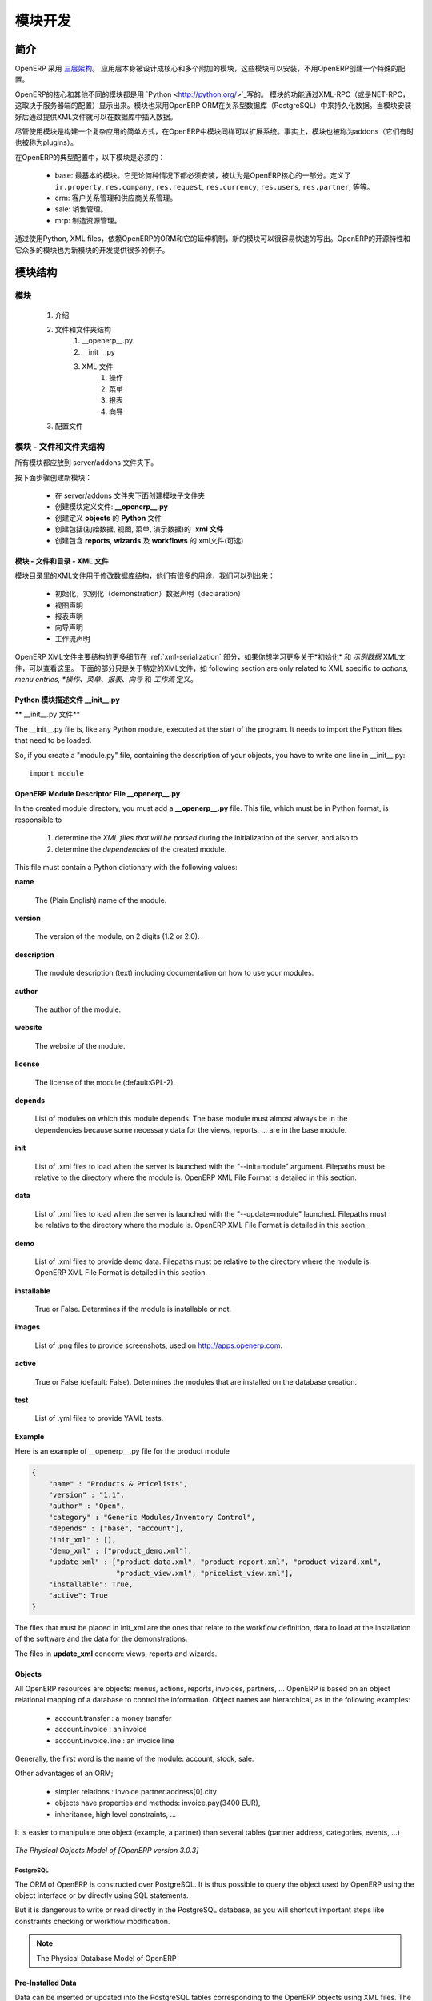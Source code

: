 .. i18n: Module development
.. i18n: ==================
..

模块开发
==================

.. i18n: Introduction
.. i18n: ------------
..

简介
------------

.. i18n: OpenERP uses a `three-tier architecture
.. i18n: <http://en.wikipedia.org/wiki/Multitier_architecture#Three-tier_architecture>`_.
.. i18n: The application tier itself is written as a core and multiple additional
.. i18n: modules that can be installed or not to create a particular configuration of
.. i18n: OpenERP.
..

OpenERP 采用 `三层架构
<http://en.wikipedia.org/wiki/Multitier_architecture#Three-tier_architecture>`_。
应用层本身被设计成核心和多个附加的模块，这些模块可以安装，不用OpenERP创建一个特殊的配置。

.. i18n: The core of OpenERP and its different modules are written in `Python
.. i18n: <http://python.org/>`_. The functionality of a module is exposed through
.. i18n: XML-RPC (and/or NET-RPC depending on the server's configuration). Modules also
.. i18n: typically make use of OpenERP ORM to persist their data in a relational
.. i18n: database (PostgreSQL). Modules can insert data in the database during
.. i18n: installation by providing XML (or CSV or YML) files.
..

OpenERP的核心和其他不同的模块都是用 `Python
<http://python.org/>`_写的。 模块的功能通过XML-RPC（或是NET-RPC，这取决于服务器端的配置）显示出来。模块也采用OpenERP ORM在关系型数据库（PostgreSQL）中来持久化数据。当模块安装好后通过提供XML文件就可以在数据库中插入数据。

.. i18n: Although  modules are a simple way to structure a complex application,
.. i18n: OpenERP modules also extend the system. Modules are
.. i18n: also called addons (they could also have been called plugins).
..

尽管使用模块是构建一个复杂应用的简单方式，在OpenERP中模块同样可以扩展系统。事实上，模块也被称为addons（它们有时也被称为plugins）。

.. i18n: In a typical configuration of OpenERP, the following modules can be found:
..

在OpenERP的典型配置中，以下模块是必须的：

.. i18n:     * base: the most basic module; it is always installed and can be thought
.. i18n:       as being part of the core of OpenERP. It defines ``ir.property``,
.. i18n:       ``res.company``, ``res.request``, ``res.currency``, ``res.users``,
.. i18n:       ``res.partner``, and so on.
.. i18n:     * crm: Customer & Supplier Relationship management.
.. i18n:     * sale: Sales management.
.. i18n:     * mrp: Manufacturing Resource Planning. 
..

    * base: 最基本的模块。它无论何种情况下都必须安装，被认为是OpenERP核心的一部分。定义了 ``ir.property``,
      ``res.company``, ``res.request``, ``res.currency``, ``res.users``,
      ``res.partner``, 等等。
    * crm: 客户关系管理和供应商关系管理。
    * sale: 销售管理。
    * mrp: 制造资源管理。 

.. i18n: By using Python, XML files, and relying on OpenERP's ORM and its extensibility
.. i18n: mechanisms, new modules can be written easily and quickly. OpenERP's open
.. i18n: source nature and its numerous modules also provide a lot of examples for any
.. i18n: new development.
..

通过使用Python, XML files，依赖OpenERP的ORM和它的延伸机制，新的模块可以很容易快速的写出。OpenERP的开源特性和它众多的模块也为新模块的开发提供很多的例子。

.. i18n: Module Structure
.. i18n: ----------------
..

模块结构
----------------

.. i18n: The Modules
.. i18n: +++++++++++
..

模块
+++++++++++

.. i18n:    #. Introduction
.. i18n:    #. Files & Directories
.. i18n:          #. __openerp__.py
.. i18n:          #. __init__.py
.. i18n:          #. XML Files
.. i18n:                #. Actions
.. i18n:                #. Menu Entries
.. i18n:                #. Reports
.. i18n:                #. Wizards
.. i18n:    #. Profiles
..

   #. 介绍
   #. 文件和文件夹结构
         #. __openerp__.py
         #. __init__.py
         #. XML 文件
               #. 操作
               #. 菜单
               #. 报表
               #. 向导
   #. 配置文件

.. i18n: Modules - Files and Directories
.. i18n: +++++++++++++++++++++++++++++++
..

模块 - 文件和文件夹结构
+++++++++++++++++++++++++++++++

.. i18n: All the modules are located in the server/addons directory.
..

所有模块都应放到 server/addons 文件夹下。

.. i18n: The following steps are necessary to create a new module:
..

按下面步骤创建新模块：

.. i18n:     * create a subdirectory in the server/addons directory
.. i18n:     * create a module description file: **__openerp__.py**
.. i18n:     * create the **Python** file containing the **objects**
.. i18n:     * create **.xml files** that download the data (views, menu entries, demo data, ...)
.. i18n:     * optionally create **reports**, **wizards** or **workflows**.
..

    * 在 server/addons 文件夹下面创建模块子文件夹
    * 创建模块定义文件: **__openerp__.py**
    * 创建定义 **objects** 的 **Python** 文件
    * 创建包括(初始数据, 视图, 菜单, 演示数据)的 **.xml 文件**
    * 创建包含 **reports**, **wizards** 及  **workflows** 的 xml文件(可选)

.. i18n: The Modules - Files And Directories - XML Files
.. i18n: """""""""""""""""""""""""""""""""""""""""""""""
..

模块 - 文件和目录 - XML 文件
"""""""""""""""""""""""""""""""""""""""""""""""

.. i18n: XML files located in the module directory are used to modify the structure of
.. i18n: the database. They are used for many purposes, among which we can cite :
..

模块目录里的XML文件用于修改数据库结构，他们有很多的用途，我们可以列出来：

.. i18n:     * initialization and demonstration data declaration,
.. i18n:     * views declaration,
.. i18n:     * reports declaration,
.. i18n:     * wizards declaration,
.. i18n:     * workflows declaration.
..

    * 初始化，实例化（demonstration）数据声明（declaration）
    * 视图声明
    * 报表声明
    * 向导声明
    * 工作流声明

.. i18n: General structure of OpenERP XML files is more detailed in the 
.. i18n: :ref:`xml-serialization` section. Look here if you are interested in learning 
.. i18n: more about *initialization* and *demonstration data declaration* XML files. The 
.. i18n: following section are only related to XML specific to *actions, menu entries, 
.. i18n: reports, wizards* and *workflows* declaration.
..

OpenERP XML文件主要结构的更多细节在
:ref:`xml-serialization` 部分，如果你想学习更多关于*初始化* 和 *示例数据* XML文件，可以查看这里。 下面的部分只是关于特定的XML文件，如
following section are only related to XML specific to *actions, menu entries, 
*操作、菜单、报表、向导* 和 *工作流* 定义。

.. i18n: Python Module Descriptor File __init__.py
.. i18n: """""""""""""""""""""""""""""""""""""""""
..

Python 模块描述文件 __init__.py
"""""""""""""""""""""""""""""""""""""""""

.. i18n: **The __init__.py file**
..

** __init__.py 文件**

.. i18n: The __init__.py file is, like any Python module, executed at the start of the program. It needs to import the Python files that need to be loaded.
..

The __init__.py file is, like any Python module, executed at the start of the program. It needs to import the Python files that need to be loaded.

.. i18n: So, if you create a "module.py" file, containing the description of your objects, you have to write one line in __init__.py::
.. i18n: 
.. i18n:     import module
..

So, if you create a "module.py" file, containing the description of your objects, you have to write one line in __init__.py::

    import module

.. i18n: OpenERP Module Descriptor File __openerp__.py
.. i18n: """""""""""""""""""""""""""""""""""""""""""""
..

OpenERP Module Descriptor File __openerp__.py
"""""""""""""""""""""""""""""""""""""""""""""

.. i18n: In the created module directory, you must add a **__openerp__.py** file. This file, which must be in Python format, is responsible to
..

In the created module directory, you must add a **__openerp__.py** file. This file, which must be in Python format, is responsible to

.. i18n:    1. determine the *XML files that will be parsed* during the initialization of the server, and also to
.. i18n:    2. determine the *dependencies* of the created module.
..

   1. determine the *XML files that will be parsed* during the initialization of the server, and also to
   2. determine the *dependencies* of the created module.

.. i18n: This file must contain a Python dictionary with the following values:
..

This file must contain a Python dictionary with the following values:

.. i18n: **name**
..

**name**

.. i18n:     The (Plain English) name of the module.
..

    The (Plain English) name of the module.

.. i18n: **version**
..

**version**

.. i18n:     The version of the module, on 2 digits (1.2 or 2.0).
..

    The version of the module, on 2 digits (1.2 or 2.0).

.. i18n: **description**
..

**description**

.. i18n:     The module description (text) including documentation on how to use your modules.
..

    The module description (text) including documentation on how to use your modules.

.. i18n: **author**
..

**author**

.. i18n:     The author of the module.
..

    The author of the module.

.. i18n: **website**
..

**website**

.. i18n:     The website of the module.
..

    The website of the module.

.. i18n: **license**
..

**license**

.. i18n:     The license of the module (default:GPL-2).
..

    The license of the module (default:GPL-2).

.. i18n: **depends**
..

**depends**

.. i18n:     List of modules on which this module depends. The base module must almost always be in the dependencies because some necessary data for the views, reports, ... are in the base module.
..

    List of modules on which this module depends. The base module must almost always be in the dependencies because some necessary data for the views, reports, ... are in the base module.

.. i18n: **init**
..

**init**

.. i18n:     List of .xml files to load when the server is launched with the "--init=module" argument. Filepaths must be relative to the directory where the module is. OpenERP XML File Format is detailed in this section.
..

    List of .xml files to load when the server is launched with the "--init=module" argument. Filepaths must be relative to the directory where the module is. OpenERP XML File Format is detailed in this section.

.. i18n: **data**
..

**data**

.. i18n:     List of .xml files to load when the server is launched with the "--update=module" launched. Filepaths must be relative to the directory where the module is. OpenERP XML File Format is detailed in this section.
..

    List of .xml files to load when the server is launched with the "--update=module" launched. Filepaths must be relative to the directory where the module is. OpenERP XML File Format is detailed in this section.

.. i18n: **demo**
..

**demo**

.. i18n:     List of .xml files to provide demo data. Filepaths must be relative to the directory where the module is. OpenERP XML File Format is detailed in this section.
..

    List of .xml files to provide demo data. Filepaths must be relative to the directory where the module is. OpenERP XML File Format is detailed in this section.

.. i18n: **installable**
..

**installable**

.. i18n:     True or False. Determines if the module is installable or not.
..

    True or False. Determines if the module is installable or not.

.. i18n: **images**
..

**images**

.. i18n:     List of .png files to provide screenshots, used on http://apps.openerp.com.
..

    List of .png files to provide screenshots, used on http://apps.openerp.com.

.. i18n: **active**
..

**active**

.. i18n:     True or False (default: False). Determines the modules that are installed on the database creation.
..

    True or False (default: False). Determines the modules that are installed on the database creation.

.. i18n: **test**
..

**test**

.. i18n:     List of .yml files to provide YAML tests.
..

    List of .yml files to provide YAML tests.

.. i18n: **Example**
..

**Example**

.. i18n: Here is an example of __openerp__.py file for the product module
..

Here is an example of __openerp__.py file for the product module

.. i18n: .. code-block:: python
.. i18n: 
.. i18n:     {
.. i18n:         "name" : "Products & Pricelists",
.. i18n:         "version" : "1.1",
.. i18n:         "author" : "Open",
.. i18n:         "category" : "Generic Modules/Inventory Control",
.. i18n:         "depends" : ["base", "account"],
.. i18n:         "init_xml" : [],
.. i18n:         "demo_xml" : ["product_demo.xml"],
.. i18n:         "update_xml" : ["product_data.xml", "product_report.xml", "product_wizard.xml",
.. i18n:                         "product_view.xml", "pricelist_view.xml"],
.. i18n:         "installable": True,
.. i18n:         "active": True
.. i18n:     }
..

.. code-block:: python

    {
        "name" : "Products & Pricelists",
        "version" : "1.1",
        "author" : "Open",
        "category" : "Generic Modules/Inventory Control",
        "depends" : ["base", "account"],
        "init_xml" : [],
        "demo_xml" : ["product_demo.xml"],
        "update_xml" : ["product_data.xml", "product_report.xml", "product_wizard.xml",
                        "product_view.xml", "pricelist_view.xml"],
        "installable": True,
        "active": True
    }

.. i18n: The files that must be placed in init_xml are the ones that relate to the workflow definition, data to load at the installation of the software and the data for the demonstrations.
..

The files that must be placed in init_xml are the ones that relate to the workflow definition, data to load at the installation of the software and the data for the demonstrations.

.. i18n: The files in **update_xml** concern: views, reports and wizards.
..

The files in **update_xml** concern: views, reports and wizards.

.. i18n: Objects
.. i18n: """""""
..

Objects
"""""""

.. i18n: All OpenERP resources are objects: menus, actions, reports, invoices, partners, ... OpenERP is based on an object relational mapping of a database to control the information. Object names are hierarchical, as in the following examples:
..

All OpenERP resources are objects: menus, actions, reports, invoices, partners, ... OpenERP is based on an object relational mapping of a database to control the information. Object names are hierarchical, as in the following examples:

.. i18n:     * account.transfer : a money transfer
.. i18n:     * account.invoice : an invoice
.. i18n:     * account.invoice.line : an invoice line
..

    * account.transfer : a money transfer
    * account.invoice : an invoice
    * account.invoice.line : an invoice line

.. i18n: Generally, the first word is the name of the module: account, stock, sale.
..

Generally, the first word is the name of the module: account, stock, sale.

.. i18n: Other advantages of an ORM;
..

Other advantages of an ORM;

.. i18n:     * simpler relations : invoice.partner.address[0].city
.. i18n:     * objects have properties and methods: invoice.pay(3400 EUR),
.. i18n:     * inheritance, high level constraints, ...
..

    * simpler relations : invoice.partner.address[0].city
    * objects have properties and methods: invoice.pay(3400 EUR),
    * inheritance, high level constraints, ...

.. i18n: It is easier to manipulate one object (example, a partner) than several tables (partner address, categories, events, ...)
..

It is easier to manipulate one object (example, a partner) than several tables (partner address, categories, events, ...)

.. i18n: .. figure::  images/pom_3_0_3.png
.. i18n:    :scale: 50
.. i18n:    :align: center
.. i18n: 
.. i18n:    *The Physical Objects Model of [OpenERP version 3.0.3]*
..

.. figure::  images/pom_3_0_3.png
   :scale: 50
   :align: center

   *The Physical Objects Model of [OpenERP version 3.0.3]*

.. i18n: PostgreSQL
.. i18n: //////////
..

PostgreSQL
//////////

.. i18n: The ORM of OpenERP is constructed over PostgreSQL. It is thus possible to
.. i18n: query the object used by OpenERP using the object interface or by directly
.. i18n: using SQL statements.
..

The ORM of OpenERP is constructed over PostgreSQL. It is thus possible to
query the object used by OpenERP using the object interface or by directly
using SQL statements.

.. i18n: But it is dangerous to write or read directly in the PostgreSQL database, as
.. i18n: you will shortcut important steps like constraints checking or workflow
.. i18n: modification.
..

But it is dangerous to write or read directly in the PostgreSQL database, as
you will shortcut important steps like constraints checking or workflow
modification.

.. i18n: .. note::
.. i18n: 
.. i18n:     The Physical Database Model of OpenERP
..

.. note::

    The Physical Database Model of OpenERP

.. i18n: Pre-Installed Data
.. i18n: """"""""""""""""""
..

Pre-Installed Data
""""""""""""""""""

.. i18n: Data can be inserted or updated into the PostgreSQL tables corresponding to the
.. i18n: OpenERP objects using XML files. The general structure of an OpenERP XML file
.. i18n: is as follows:
..

Data can be inserted or updated into the PostgreSQL tables corresponding to the
OpenERP objects using XML files. The general structure of an OpenERP XML file
is as follows:

.. i18n: .. code-block:: xml
.. i18n: 
.. i18n:    <?xml version="1.0"?>
.. i18n:    <openerp>
.. i18n:      <data>
.. i18n:        <record model="model.name_1" id="id_name_1">
.. i18n:          <field name="field1">
.. i18n:            "field1 content"
.. i18n:          </field>
.. i18n:          <field name="field2">
.. i18n:            "field2 content"
.. i18n:          </field>
.. i18n:          (...)
.. i18n:        </record>
.. i18n:        <record model="model.name_2" id="id_name_2">
.. i18n:            (...)
.. i18n:        </record>
.. i18n:        (...)
.. i18n:      </data>
.. i18n:    </openerp>
..

.. code-block:: xml

   <?xml version="1.0"?>
   <openerp>
     <data>
       <record model="model.name_1" id="id_name_1">
         <field name="field1">
           "field1 content"
         </field>
         <field name="field2">
           "field2 content"
         </field>
         (...)
       </record>
       <record model="model.name_2" id="id_name_2">
           (...)
       </record>
       (...)
     </data>
   </openerp>

.. i18n: Fields content are strings that must be encoded as *UTF-8* in XML files.
..

Fields content are strings that must be encoded as *UTF-8* in XML files.

.. i18n: Let's review an example taken from the OpenERP source (base_demo.xml in the base module):
..

Let's review an example taken from the OpenERP source (base_demo.xml in the base module):

.. i18n: .. code-block:: xml
.. i18n: 
.. i18n:        <record model="res.company" id="main_company">
.. i18n:            <field name="name">Tiny sprl</field>
.. i18n:            <field name="partner_id" ref="main_partner"/>
.. i18n:            <field name="currency_id" ref="EUR"/>
.. i18n:        </record>
..

.. code-block:: xml

       <record model="res.company" id="main_company">
           <field name="name">Tiny sprl</field>
           <field name="partner_id" ref="main_partner"/>
           <field name="currency_id" ref="EUR"/>
       </record>

.. i18n: .. code-block:: xml
.. i18n: 
.. i18n:        <record model="res.users" id="user_admin">
.. i18n:            <field name="login">admin</field>
.. i18n:            <field name="password">admin</field>
.. i18n:            <field name="name">Administrator</field>
.. i18n:            <field name="signature">Administrator</field>
.. i18n:            <field name="action_id" ref="action_menu_admin"/>
.. i18n:            <field name="menu_id" ref="action_menu_admin"/>
.. i18n:            <field name="address_id" ref="main_address"/>
.. i18n:            <field name="groups_id" eval="[(6,0,[group_admin])]"/>
.. i18n:            <field name="company_id" ref="main_company"/>
.. i18n:        </record>
..

.. code-block:: xml

       <record model="res.users" id="user_admin">
           <field name="login">admin</field>
           <field name="password">admin</field>
           <field name="name">Administrator</field>
           <field name="signature">Administrator</field>
           <field name="action_id" ref="action_menu_admin"/>
           <field name="menu_id" ref="action_menu_admin"/>
           <field name="address_id" ref="main_address"/>
           <field name="groups_id" eval="[(6,0,[group_admin])]"/>
           <field name="company_id" ref="main_company"/>
       </record>

.. i18n: This last record defines the admin user :
..

This last record defines the admin user :

.. i18n:     * The fields login, password, etc are straightforward.
.. i18n:     * The ref attribute allows to fill relations between the records :
..

    * The fields login, password, etc are straightforward.
    * The ref attribute allows to fill relations between the records :

.. i18n: .. code-block:: xml
.. i18n: 
.. i18n:        <field name="company_id" ref="main_company"/>
..

.. code-block:: xml

       <field name="company_id" ref="main_company"/>

.. i18n: The field **company_id** is a many-to-one relation from the user object to the company object, and **main_company** is the id of to associate.
..

The field **company_id** is a many-to-one relation from the user object to the company object, and **main_company** is the id of to associate.

.. i18n:     * The **eval** attribute allows to put some python code in the xml: here the groups_id field is a many2many. For such a field, "[(6,0,[group_admin])]" means : Remove all the groups associated with the current user and use the list [group_admin] as the new associated groups (and group_admin is the id of another record).
.. i18n: 
.. i18n:     * The **search** attribute allows to find the record to associate when you do not know its xml id. You can thus specify a search criteria to find the wanted record. The criteria is a list of tuples of the same form than for the predefined search method. If there are several results, an arbitrary one will be chosen (the first one):
..

    * The **eval** attribute allows to put some python code in the xml: here the groups_id field is a many2many. For such a field, "[(6,0,[group_admin])]" means : Remove all the groups associated with the current user and use the list [group_admin] as the new associated groups (and group_admin is the id of another record).

    * The **search** attribute allows to find the record to associate when you do not know its xml id. You can thus specify a search criteria to find the wanted record. The criteria is a list of tuples of the same form than for the predefined search method. If there are several results, an arbitrary one will be chosen (the first one):

.. i18n: .. code-block:: xml
.. i18n: 
.. i18n:        <field name="partner_id" search="[]" model="res.partner"/>
..

.. code-block:: xml

       <field name="partner_id" search="[]" model="res.partner"/>

.. i18n: This is a classical example of the use of **search** in demo data: here we do not really care about which partner we want to use for the test, so we give an empty list. Notice the **model** attribute is currently mandatory.
..

This is a classical example of the use of **search** in demo data: here we do not really care about which partner we want to use for the test, so we give an empty list. Notice the **model** attribute is currently mandatory.

.. i18n: Record Tag
.. i18n: //////////
..

Record Tag
//////////

.. i18n: **Description**
..

**Description**

.. i18n: The addition of new data is made with the record tag. This one takes a mandatory attribute : model. Model is the object name where the insertion has to be done. The tag record can also take an optional attribute: id. If this attribute is given, a variable of this name can be used later on, in the same file, to make reference to the newly created resource ID.
..

The addition of new data is made with the record tag. This one takes a mandatory attribute : model. Model is the object name where the insertion has to be done. The tag record can also take an optional attribute: id. If this attribute is given, a variable of this name can be used later on, in the same file, to make reference to the newly created resource ID.

.. i18n: A record tag may contain field tags. They indicate the record's fields value. If a field is not specified the default value will be used.
..

A record tag may contain field tags. They indicate the record's fields value. If a field is not specified the default value will be used.

.. i18n: **Example**
..

**Example**

.. i18n: .. code-block:: xml
.. i18n: 
.. i18n:     <record model="ir.actions.report.xml" id="l0">
.. i18n:          <field name="model">account.invoice</field>
.. i18n:          <field name="name">Invoices List</field>
.. i18n:          <field name="report_name">account.invoice.list</field>
.. i18n:          <field name="report_xsl">account/report/invoice.xsl</field>
.. i18n:          <field name="report_xml">account/report/invoice.xml</field>
.. i18n:     </record>
..

.. code-block:: xml

    <record model="ir.actions.report.xml" id="l0">
         <field name="model">account.invoice</field>
         <field name="name">Invoices List</field>
         <field name="report_name">account.invoice.list</field>
         <field name="report_xsl">account/report/invoice.xsl</field>
         <field name="report_xml">account/report/invoice.xml</field>
    </record>

.. i18n: Field tag
.. i18n: /////////
..

Field tag
/////////

.. i18n: The attributes for the field tag are the following:
..

The attributes for the field tag are the following:

.. i18n: name : mandatory
.. i18n:   the field name
..

name : mandatory
  the field name

.. i18n: eval : optional
.. i18n:   python expression that indicating the value to add
.. i18n:   
.. i18n: ref
.. i18n:   reference to an id defined in this file
..

eval : optional
  python expression that indicating the value to add
  
ref
  reference to an id defined in this file

.. i18n: model
.. i18n:   model to be looked up in the search
..

model
  model to be looked up in the search

.. i18n: search
.. i18n:   a query
..

search
  a query

.. i18n: Function tag
.. i18n: ////////////
..

Function tag
////////////

.. i18n: A function tag can contain other function tags.
..

A function tag can contain other function tags.

.. i18n: model : mandatory
.. i18n:   The model to be used
..

model : mandatory
  The model to be used

.. i18n: name : mandatory
.. i18n:   the function given name
..

name : mandatory
  the function given name

.. i18n: eval
.. i18n:   should evaluate to the list of parameters of the method to be called, excluding cr and uid
..

eval
  should evaluate to the list of parameters of the method to be called, excluding cr and uid

.. i18n: **Example**
..

**Example**

.. i18n: .. code-block:: xml
.. i18n: 
.. i18n:     <function model="ir.ui.menu" name="search" eval="[[('name','=','Operations')]]"/>
..

.. code-block:: xml

    <function model="ir.ui.menu" name="search" eval="[[('name','=','Operations')]]"/>

.. i18n: Getitem tag
.. i18n: ///////////
..

Getitem tag
///////////

.. i18n: Takes a subset of the evaluation of the last child node of the tag.
..

Takes a subset of the evaluation of the last child node of the tag.

.. i18n: type : mandatory
.. i18n:   int or list
..

type : mandatory
  int or list

.. i18n: index : mandatory
.. i18n:   int or string (a key of a dictionary)
..

index : mandatory
  int or string (a key of a dictionary)

.. i18n: **Example**
..

**Example**

.. i18n: Evaluates to the first element of the list of ids returned by the function node
..

Evaluates to the first element of the list of ids returned by the function node

.. i18n: .. code-block:: xml
.. i18n: 
.. i18n:     <getitem index="0" type="list">
.. i18n:         <function model="ir.ui.menu" name="search" eval="[[('name','=','Operations')]]"/>
.. i18n:     </getitem>
..

.. code-block:: xml

    <getitem index="0" type="list">
        <function model="ir.ui.menu" name="search" eval="[[('name','=','Operations')]]"/>
    </getitem>

.. i18n: i18n
.. i18n: """"
..

i18n
""""

.. i18n: Improving Translations
.. i18n: //////////////////////
..

Improving Translations
//////////////////////

.. i18n: .. describe:: Translating in launchpad
..

.. describe:: Translating in launchpad

.. i18n: Translations are managed by
.. i18n: the `Launchpad Web interface <https://translations.launchpad.net/openobject>`_. Here, you'll
.. i18n: find the list of translatable projects.
..

Translations are managed by
the `Launchpad Web interface <https://translations.launchpad.net/openobject>`_. Here, you'll
find the list of translatable projects.

.. i18n: Please read the `FAQ <https://answers.launchpad.net/rosetta/+faqs>`_ before asking questions.
..

Please read the `FAQ <https://answers.launchpad.net/rosetta/+faqs>`_ before asking questions.

.. i18n: .. describe:: Translating your own module
..

.. describe:: Translating your own module

.. i18n: .. versionchanged:: 5.0
..

.. versionchanged:: 5.0

.. i18n: Contrary to the 4.2.x version, the translations are now done by module. So,
.. i18n: instead of an unique ``i18n`` folder for the whole application, each module has
.. i18n: its own ``i18n`` folder. In addition, OpenERP can now deal with ``.po`` [#f_po]_
.. i18n: files as import/export format. The translation files of the installed languages
.. i18n: are automatically loaded when installing or updating a module. OpenERP can also
.. i18n: generate a .tgz archive containing well organised ``.po`` files for each selected
.. i18n: module.
..

Contrary to the 4.2.x version, the translations are now done by module. So,
instead of an unique ``i18n`` folder for the whole application, each module has
its own ``i18n`` folder. In addition, OpenERP can now deal with ``.po`` [#f_po]_
files as import/export format. The translation files of the installed languages
are automatically loaded when installing or updating a module. OpenERP can also
generate a .tgz archive containing well organised ``.po`` files for each selected
module.

.. i18n: .. [#f_po] http://www.gnu.org/software/autoconf/manual/gettext/PO-Files.html#PO-Files
..

.. [#f_po] http://www.gnu.org/software/autoconf/manual/gettext/PO-Files.html#PO-Files

.. i18n: Process
.. i18n: """""""
..

Process
"""""""

.. i18n: Defining the process
.. i18n: ////////////////////
..

Defining the process
////////////////////

.. i18n: Through the interface and module recorder.
.. i18n: Then, put the generated XML in your own module.
..

Through the interface and module recorder.
Then, put the generated XML in your own module.

.. i18n: Views
.. i18n: """""
..

Views
"""""

.. i18n: Technical Specifications - Architecture - Views
.. i18n: ///////////////////////////////////////////////
..

Technical Specifications - Architecture - Views
///////////////////////////////////////////////

.. i18n: Views are a way to represent the objects on the client side. They indicate to the client how to lay out the data coming from the objects on the screen.
..

Views are a way to represent the objects on the client side. They indicate to the client how to lay out the data coming from the objects on the screen.

.. i18n: There are two types of views:
..

There are two types of views:

.. i18n:     * form views
.. i18n:     * tree views
..

    * form views
    * tree views

.. i18n: Lists are simply a particular case of tree views.
..

Lists are simply a particular case of tree views.

.. i18n: A same object may have several views: the first defined view of a kind (*tree, form*, ...) will be used as the default view for this kind. That way you can have a default tree view (that will act as the view of a one2many) and a specialized view with more or less information that will appear when one double-clicks on a menu item. For example, the products have several views according to the product variants.
..

A same object may have several views: the first defined view of a kind (*tree, form*, ...) will be used as the default view for this kind. That way you can have a default tree view (that will act as the view of a one2many) and a specialized view with more or less information that will appear when one double-clicks on a menu item. For example, the products have several views according to the product variants.

.. i18n: Views are described in XML.
..

Views are described in XML.

.. i18n: If no view has been defined for an object, the object is able to generate a view to represent itself. This can limit the developer's work but results in less ergonomic views.
..

If no view has been defined for an object, the object is able to generate a view to represent itself. This can limit the developer's work but results in less ergonomic views.

.. i18n: Usage example
.. i18n: /////////////
..

Usage example
/////////////

.. i18n: When you open an invoice, here is the chain of operations followed by the client:
..

When you open an invoice, here is the chain of operations followed by the client:

.. i18n:     * An action asks to open the invoice (it gives the object's data (account.invoice), the view, the domain (e.g. only unpaid invoices) ).
.. i18n:     * The client asks (with XML-RPC) to the server what views are defined for the invoice object and what are the data it must show.
.. i18n:     * The client displays the form according to the view
..

    * An action asks to open the invoice (it gives the object's data (account.invoice), the view, the domain (e.g. only unpaid invoices) ).
    * The client asks (with XML-RPC) to the server what views are defined for the invoice object and what are the data it must show.
    * The client displays the form according to the view

.. i18n: .. figure::  images/arch_view_use.png
.. i18n:    :scale: 50
.. i18n:    :align: center
..

.. figure::  images/arch_view_use.png
   :scale: 50
   :align: center

.. i18n: To develop new objects
.. i18n: //////////////////////
..

To develop new objects
//////////////////////

.. i18n: The design of new objects is restricted to the minimum: create the objects and optionally create the views to represent them. The PostgreSQL tables do not have to be written by hand because the objects are able to automatically create them (or adapt them in case they already exist).
..

The design of new objects is restricted to the minimum: create the objects and optionally create the views to represent them. The PostgreSQL tables do not have to be written by hand because the objects are able to automatically create them (or adapt them in case they already exist).

.. i18n: Reports
.. i18n: """""""
..

Reports
"""""""

.. i18n: OpenERP uses a flexible and powerful reporting system. Reports are generated either in PDF or in HTML. Reports are designed on the principle of separation between the data layer and the presentation layer.
..

OpenERP uses a flexible and powerful reporting system. Reports are generated either in PDF or in HTML. Reports are designed on the principle of separation between the data layer and the presentation layer.

.. i18n: Reports are described more in details in the `Reporting <http://openobject.com/wiki/index.php/Developers:Developper%27s_Book/Reports>`_ chapter.
..

Reports are described more in details in the `Reporting <http://openobject.com/wiki/index.php/Developers:Developper%27s_Book/Reports>`_ chapter.

.. i18n: Wizards
.. i18n: """""""
..

Wizards
"""""""

.. i18n: Here's an example of a .XML file that declares a wizard.
..

Here's an example of a .XML file that declares a wizard.

.. i18n: .. code-block:: xml
.. i18n: 
.. i18n:     <?xml version="1.0"?>
.. i18n:     <openerp>
.. i18n:         <data>
.. i18n:          <wizard string="Employee Info"
.. i18n:                  model="hr.employee"
.. i18n:                  name="employee.info.wizard"
.. i18n:                  id="wizard_employee_info"/>
.. i18n:         </data>
.. i18n:     </openerp>
..

.. code-block:: xml

    <?xml version="1.0"?>
    <openerp>
        <data>
         <wizard string="Employee Info"
                 model="hr.employee"
                 name="employee.info.wizard"
                 id="wizard_employee_info"/>
        </data>
    </openerp>

.. i18n: A wizard is declared using a wizard tag. See "Add A New Wizard" for more information about wizard XML.
..

A wizard is declared using a wizard tag. See "Add A New Wizard" for more information about wizard XML.

.. i18n: also you can add wizard in menu using following xml entry
..

also you can add wizard in menu using following xml entry

.. i18n: .. code-block:: xml
.. i18n: 
.. i18n:     <?xml version="1.0"?>
.. i18n:     </openerp>
.. i18n:          <data>
.. i18n:          <wizard string="Employee Info"
.. i18n:                  model="hr.employee"
.. i18n:                  name="employee.info.wizard"
.. i18n:                  id="wizard_employee_info"/>
.. i18n:          <menuitem
.. i18n:                  name="Human Resource/Employee Info"
.. i18n:                  action="wizard_employee_info"
.. i18n:                  type="wizard"
.. i18n:                  id="menu_wizard_employee_info"/>
.. i18n:          </data>
.. i18n:     </openerp>
..

.. code-block:: xml

    <?xml version="1.0"?>
    </openerp>
         <data>
         <wizard string="Employee Info"
                 model="hr.employee"
                 name="employee.info.wizard"
                 id="wizard_employee_info"/>
         <menuitem
                 name="Human Resource/Employee Info"
                 action="wizard_employee_info"
                 type="wizard"
                 id="menu_wizard_employee_info"/>
         </data>
    </openerp>

.. i18n: Workflow
.. i18n: """"""""
..

Workflow
""""""""

.. i18n: The objects and the views allow you to define new forms very simply, lists/trees and interactions between them. But that is not enough, you must define the dynamics of these objects.
..

The objects and the views allow you to define new forms very simply, lists/trees and interactions between them. But that is not enough, you must define the dynamics of these objects.

.. i18n: A few examples:
..

A few examples:

.. i18n:     * a confirmed sale order must generate an invoice, according to certain conditions
.. i18n:     * a paid invoice must, only under certain conditions, start the shipping order
..

    * a confirmed sale order must generate an invoice, according to certain conditions
    * a paid invoice must, only under certain conditions, start the shipping order

.. i18n: The workflows describe these interactions with graphs. One or several workflows may be associated to the objects. Workflows are not mandatory; some objects don't have workflows.
..

The workflows describe these interactions with graphs. One or several workflows may be associated to the objects. Workflows are not mandatory; some objects don't have workflows.

.. i18n: Below is an example workflow used for sale orders. It must generate invoices and shipments according to certain conditions.
..

Below is an example workflow used for sale orders. It must generate invoices and shipments according to certain conditions.

.. i18n: .. figure::  images/arch_workflow_sale.png
.. i18n:    :scale: 85
.. i18n:    :align: center
..

.. figure::  images/arch_workflow_sale.png
   :scale: 85
   :align: center

.. i18n: In this graph, the nodes represent the actions to be done:
..

In this graph, the nodes represent the actions to be done:

.. i18n:     * create an invoice,
.. i18n:     * cancel the sale order,
.. i18n:     * generate the shipping order, ...
..

    * create an invoice,
    * cancel the sale order,
    * generate the shipping order, ...

.. i18n: The arrows are the conditions;
..

The arrows are the conditions;

.. i18n:     * waiting for the order validation,
.. i18n:     * invoice paid,
.. i18n:     * click on the cancel button, ...
..

    * waiting for the order validation,
    * invoice paid,
    * click on the cancel button, ...

.. i18n: The squared nodes represent other Workflows;
..

The squared nodes represent other Workflows;

.. i18n:     * the invoice
.. i18n:     * the shipping
..

    * the invoice
    * the shipping

.. i18n: OpenERP Module Descriptor File : __openerp__.py
.. i18n: -----------------------------------------------
..

OpenERP Module Descriptor File : __openerp__.py
-----------------------------------------------

.. i18n: Normal Module
.. i18n: +++++++++++++
..

Normal Module
+++++++++++++

.. i18n: In the created module directory, you must add a **__openerp__.py** file. This file, which must be in Python format, is responsible to
..

In the created module directory, you must add a **__openerp__.py** file. This file, which must be in Python format, is responsible to

.. i18n:    1. determine the XML files that will be parsed during the initialization of the server, and also to
.. i18n:    2. determine the dependencies of the created module.
..

   1. determine the XML files that will be parsed during the initialization of the server, and also to
   2. determine the dependencies of the created module.

.. i18n: This file must contain a Python dictionary with the following values:
..

This file must contain a Python dictionary with the following values:

.. i18n: **name**
..

**name**

.. i18n:     The (Plain English) name of the module.
..

    The (Plain English) name of the module.

.. i18n: **version**
..

**version**

.. i18n:     The version of the module.
..

    The version of the module.

.. i18n: **description**
..

**description**

.. i18n:     The module description (text).
..

    The module description (text).

.. i18n: **author**
..

**author**

.. i18n:     The author of the module.
..

    The author of the module.

.. i18n: **website**
..

**website**

.. i18n:     The website of the module.
..

    The website of the module.

.. i18n: **license**
..

**license**

.. i18n:     The license of the module (default:GPL-2).
..

    The license of the module (default:GPL-2).

.. i18n: **depends**
..

**depends**

.. i18n:     List of modules on which this module depends. The base module must almost always be in the dependencies because some necessary data for the views, reports, ... are in the base module.
..

    List of modules on which this module depends. The base module must almost always be in the dependencies because some necessary data for the views, reports, ... are in the base module.

.. i18n: **init_xml**
..

**init_xml**

.. i18n:     List of .xml files to load when the server is launched with the "--init=module" argument. Filepaths must be relative to the directory where the module is. OpenERP XML File Format is detailed in this section.
..

    List of .xml files to load when the server is launched with the "--init=module" argument. Filepaths must be relative to the directory where the module is. OpenERP XML File Format is detailed in this section.

.. i18n: **update_xml**
..

**update_xml**

.. i18n:     List of .xml files to load when the server is launched with the "--update=module" launched. Filepaths must be relative to the directory where the module is. OpenERP XML File Format is detailed in this section.
..

    List of .xml files to load when the server is launched with the "--update=module" launched. Filepaths must be relative to the directory where the module is. OpenERP XML File Format is detailed in this section.

.. i18n: **installable**
..

**installable**

.. i18n:     True or False. Determines if the module is installable or not.
..

    True or False. Determines if the module is installable or not.

.. i18n: **active**
..

**active**

.. i18n:     True or False (default: False). Determines the modules that are installed on the database creation.
..

    True or False (default: False). Determines the modules that are installed on the database creation.

.. i18n: Example
.. i18n: """""""
..

Example
"""""""

.. i18n: Here is an example of __openerp__.py file for the *product* module:
..

Here is an example of __openerp__.py file for the *product* module:

.. i18n: .. code-block:: python
.. i18n: 
.. i18n:     {
.. i18n:         "name" : "Products & Pricelists",
.. i18n:         "version" : "1.1",
.. i18n:         "author" : "Open",
.. i18n:         "category" : "Generic Modules/Inventory Control",
.. i18n:         "depends" : ["base", "account"],
.. i18n:         "init_xml" : [],
.. i18n:         "demo_xml" : ["product_demo.xml"],
.. i18n:         "update_xml" : ["product_data.xml","product_report.xml", "product_wizard.xml","product_view.xml", "pricelist_view.xml"],
.. i18n:         "installable": True,
.. i18n:         "active": True
.. i18n:     }
..

.. code-block:: python

    {
        "name" : "Products & Pricelists",
        "version" : "1.1",
        "author" : "Open",
        "category" : "Generic Modules/Inventory Control",
        "depends" : ["base", "account"],
        "init_xml" : [],
        "demo_xml" : ["product_demo.xml"],
        "update_xml" : ["product_data.xml","product_report.xml", "product_wizard.xml","product_view.xml", "pricelist_view.xml"],
        "installable": True,
        "active": True
    }

.. i18n: The files that must be placed in init_xml are the ones that relate to the workflow definition, data to load at the installation of the software and the data for the demonstrations.
..

The files that must be placed in init_xml are the ones that relate to the workflow definition, data to load at the installation of the software and the data for the demonstrations.

.. i18n: The files in **update_xml** concern: views, reports and wizards.
..

The files in **update_xml** concern: views, reports and wizards.

.. i18n: Profile Module
.. i18n: ++++++++++++++
..

Profile Module
++++++++++++++

.. i18n: The purpose of a profile is to initialize OpenERP with a set of modules directly after the database has been created. A profile is a special kind of module that contains no code, only *dependencies on other modules*.
..

The purpose of a profile is to initialize OpenERP with a set of modules directly after the database has been created. A profile is a special kind of module that contains no code, only *dependencies on other modules*.

.. i18n: In order to create a profile, you only have to create a new directory in server/addons (you *should* call this folder profile_modulename), in which you put an *empty* __init__.py file (as every directory Python imports must contain an __init__.py file), and a __openerp__.py whose structure is as follows :
..

In order to create a profile, you only have to create a new directory in server/addons (you *should* call this folder profile_modulename), in which you put an *empty* __init__.py file (as every directory Python imports must contain an __init__.py file), and a __openerp__.py whose structure is as follows :

.. i18n: .. code-block:: python
.. i18n: 
.. i18n:     {
.. i18n:          "name":"''Name of the Profile'',
.. i18n:          "version":"''Version String''",
.. i18n:          "author":"''Author Name''",
.. i18n:          "category":"Profile",
.. i18n:          "depends":[''List of the modules to install with the profile''],
.. i18n:          "demo_xml":[],
.. i18n:          "update_xml":[],
.. i18n:          "active":False,
.. i18n:          "installable":True,
.. i18n:     }
..

.. code-block:: python

    {
         "name":"''Name of the Profile'',
         "version":"''Version String''",
         "author":"''Author Name''",
         "category":"Profile",
         "depends":[''List of the modules to install with the profile''],
         "demo_xml":[],
         "update_xml":[],
         "active":False,
         "installable":True,
    }

.. i18n: Example
.. i18n: """""""
..

Example
"""""""

.. i18n: Here's the code of the file
.. i18n: server/bin/addons/profile_manufacturing/__openerp__.py, which corresponds to the
.. i18n: manufacturing industry profile in OpenERP.
..

Here's the code of the file
server/bin/addons/profile_manufacturing/__openerp__.py, which corresponds to the
manufacturing industry profile in OpenERP.

.. i18n: .. code-block:: python
.. i18n: 
.. i18n:     {
.. i18n:          "name":"Manufacturing industry profile",
.. i18n:          "version":"1.1",
.. i18n:          "author":"Open",
.. i18n:          "category":"Profile",
.. i18n:          "depends":["mrp", "crm", "sale", "delivery"],
.. i18n:          "demo_xml":[],
.. i18n:          "update_xml":[],
.. i18n:          "active":False,
.. i18n:          "installable":True,
.. i18n:     }
..

.. code-block:: python

    {
         "name":"Manufacturing industry profile",
         "version":"1.1",
         "author":"Open",
         "category":"Profile",
         "depends":["mrp", "crm", "sale", "delivery"],
         "demo_xml":[],
         "update_xml":[],
         "active":False,
         "installable":True,
    }

.. i18n: Module creation
.. i18n: ---------------
..

Module creation
---------------

.. i18n: Getting the skeleton directory
.. i18n: ++++++++++++++++++++++++++++++
..

Getting the skeleton directory
++++++++++++++++++++++++++++++

.. i18n: You can copy __openerp__.py and __init__.py from any other module to create a new module into a new directory.
..

You can copy __openerp__.py and __init__.py from any other module to create a new module into a new directory.

.. i18n: As an example on Ubuntu:
.. i18n: ::
.. i18n: 
.. i18n: 	$ cd ~/workspace/stable/stable_addons_5.0/
.. i18n: 	$ mkdir travel
.. i18n: 	$ sudo cp ~/workspace/stable/stable_addons_5.0/hr/__openerp__.py ~/workspace/stable/stable_addons_5.0/travel
.. i18n: 	sudo cp ~/workspace/stable/stable_addons_5.0/hr/__init__.py ~/workspace/stable/stable_addons_5.0/travel
..

As an example on Ubuntu:
::

	$ cd ~/workspace/stable/stable_addons_5.0/
	$ mkdir travel
	$ sudo cp ~/workspace/stable/stable_addons_5.0/hr/__openerp__.py ~/workspace/stable/stable_addons_5.0/travel
	sudo cp ~/workspace/stable/stable_addons_5.0/hr/__init__.py ~/workspace/stable/stable_addons_5.0/travel

.. i18n: You will need to give yourself permissions over that new directory if you want
.. i18n: to be able to modify it: ::
.. i18n: 
.. i18n:     $ sudo chown -R `whoami` travel
..

You will need to give yourself permissions over that new directory if you want
to be able to modify it: ::

    $ sudo chown -R `whoami` travel

.. i18n: You got yourself the directory for a new module there, and a skeleton
.. i18n: structure, but you still need to change a few things inside the module's
.. i18n: definition...
..

You got yourself the directory for a new module there, and a skeleton
structure, but you still need to change a few things inside the module's
definition...

.. i18n: Changing the default definition
.. i18n: +++++++++++++++++++++++++++++++
..

Changing the default definition
+++++++++++++++++++++++++++++++

.. i18n: To change the default settings of the "travel" module,
.. i18n: get yourself into the "travel" directory and edit *__openerp__.py* (with *gedit*,
.. i18n: for example, a simple text editor. Feel free to use another one) ::
.. i18n: 
.. i18n:     $ cd travel
.. i18n:     $ gedit __openerp__.py
..

To change the default settings of the "travel" module,
get yourself into the "travel" directory and edit *__openerp__.py* (with *gedit*,
for example, a simple text editor. Feel free to use another one) ::

    $ cd travel
    $ gedit __openerp__.py

.. i18n: The file looks like this:
..

The file looks like this:

.. i18n: .. code-block:: python
.. i18n: 
.. i18n:     {
.. i18n:       "name" : "Human Resources",
.. i18n:       "version" : "1.1",
.. i18n:       "author" : "Tiny",
.. i18n:       "category" : "Generic Modules/Human Resources",
.. i18n:       "website" : "http://www.openerp.com",
.. i18n:       "description": """
.. i18n:       Module for human resource management. You can manage:
.. i18n:       * Employees and hierarchies
.. i18n:       * Work hours sheets
.. i18n:       * Attendances and sign in/out system
.. i18n: 
.. i18n:       Different reports are also provided, mainly for attendance statistics.
.. i18n:       """,
.. i18n:       'author': 'Tiny',
.. i18n:       'website': 'http://www.openerp.com',
.. i18n:       'depends': ['base', 'process'],
.. i18n:       'init_xml': [],
.. i18n:       'update_xml': [
.. i18n:           'security/hr_security.xml',
.. i18n:           'security/ir.model.access.csv',
.. i18n:           'hr_view.xml',
.. i18n:           'hr_department_view.xml',
.. i18n:           'process/hr_process.xml'
.. i18n:       ],
.. i18n:       'demo_xml': ['hr_demo.xml', 'hr_department_demo.xml'],
.. i18n:       'installable': True,
.. i18n:       'active': False,
.. i18n:       'certificate': '0086710558965',
.. i18n:     }
..

.. code-block:: python

    {
      "name" : "Human Resources",
      "version" : "1.1",
      "author" : "Tiny",
      "category" : "Generic Modules/Human Resources",
      "website" : "http://www.openerp.com",
      "description": """
      Module for human resource management. You can manage:
      * Employees and hierarchies
      * Work hours sheets
      * Attendances and sign in/out system

      Different reports are also provided, mainly for attendance statistics.
      """,
      'author': 'Tiny',
      'website': 'http://www.openerp.com',
      'depends': ['base', 'process'],
      'init_xml': [],
      'update_xml': [
          'security/hr_security.xml',
          'security/ir.model.access.csv',
          'hr_view.xml',
          'hr_department_view.xml',
          'process/hr_process.xml'
      ],
      'demo_xml': ['hr_demo.xml', 'hr_department_demo.xml'],
      'installable': True,
      'active': False,
      'certificate': '0086710558965',
    }

.. i18n: You will want to change whichever settings you feel right and get something like this:
..

You will want to change whichever settings you feel right and get something like this:

.. i18n: .. code-block:: python
.. i18n: 
.. i18n:     {
.. i18n:         "name" : "Travel agency module",
.. i18n:         "version" : "1.1",
.. i18n:         "author" : "Tiny",
.. i18n:         "category" : "Generic Modules/Others",
.. i18n:         "website" : "http://www.openerp.com",
.. i18n:         "description": "A module to manage hotel bookings and a few other useful features.",
.. i18n:         "depends" : ["base"],
.. i18n:         "init_xml" : [],
.. i18n:         "update_xml" : ["travel_view.xml"],
.. i18n:         "active": True,
.. i18n:         "installable": True
.. i18n:     }
..

.. code-block:: python

    {
        "name" : "Travel agency module",
        "version" : "1.1",
        "author" : "Tiny",
        "category" : "Generic Modules/Others",
        "website" : "http://www.openerp.com",
        "description": "A module to manage hotel bookings and a few other useful features.",
        "depends" : ["base"],
        "init_xml" : [],
        "update_xml" : ["travel_view.xml"],
        "active": True,
        "installable": True
    }

.. i18n: Note the "active" field becomes true.
..

Note the "active" field becomes true.

.. i18n: Changing the main module file
.. i18n: +++++++++++++++++++++++++++++
..

Changing the main module file
+++++++++++++++++++++++++++++

.. i18n: Now you need to update the travel.py script to suit the needs of your module.
.. i18n: We suggest you follow the Flash tutorial for this or download the travel agency
.. i18n: module from the 20 minutes tutorial page.  ::
.. i18n: 
.. i18n:     The documentation below is overlapping the two next step in this wiki tutorial,
.. i18n:     so just consider them as a help and head towards the next two pages first...
..

Now you need to update the travel.py script to suit the needs of your module.
We suggest you follow the Flash tutorial for this or download the travel agency
module from the 20 minutes tutorial page.  ::

    The documentation below is overlapping the two next step in this wiki tutorial,
    so just consider them as a help and head towards the next two pages first...

.. i18n: The travel.py file should initially look like this:
..

The travel.py file should initially look like this:

.. i18n: .. code-block:: python
.. i18n: 
.. i18n:     from osv import osv, fields
.. i18n: 
.. i18n:     class travel_hostel(osv.osv):
.. i18n:            _name = 'travel.hostel'
.. i18n:            _inherit = 'res.partner'
.. i18n:            _columns = {
.. i18n:            'rooms_id': fields.one2many('travel.room', 'hostel_id', 'Rooms'),
.. i18n:            'quality': fields.char('Quality', size=16),
.. i18n:            }
.. i18n:            _defaults = {
.. i18n:            }
.. i18n:     travel_hostel()
..

.. code-block:: python

    from osv import osv, fields

    class travel_hostel(osv.osv):
           _name = 'travel.hostel'
           _inherit = 'res.partner'
           _columns = {
           'rooms_id': fields.one2many('travel.room', 'hostel_id', 'Rooms'),
           'quality': fields.char('Quality', size=16),
           }
           _defaults = {
           }
    travel_hostel()

.. i18n: Ideally, you would copy that bunch of code several times to create all the
.. i18n: entities you need (travel_airport, travel_room, travel_flight). This is what
.. i18n: will hold the database structure of your objects, but you don't really need to
.. i18n: worry too much about the database side. Just filling this file will create the
.. i18n: system structure for you when you install the module.
..

Ideally, you would copy that bunch of code several times to create all the
entities you need (travel_airport, travel_room, travel_flight). This is what
will hold the database structure of your objects, but you don't really need to
worry too much about the database side. Just filling this file will create the
system structure for you when you install the module.

.. i18n: Customizing the view
.. i18n: ++++++++++++++++++++
..

Customizing the view
++++++++++++++++++++

.. i18n: You can now move on to editing the views. To do this, edit the custom_view.xml file. It should first look like this:
..

You can now move on to editing the views. To do this, edit the custom_view.xml file. It should first look like this:

.. i18n: .. code-block:: xml
.. i18n: 
.. i18n:     <openerp>
.. i18n:     <data>
.. i18n:         <record model="res.groups" id="group_compta_user">
.. i18n:                 <field name="name">grcompta</field>
.. i18n:         </record>
.. i18n:         <record model="res.groups" id="group_compta_admin">
.. i18n:                 <field name="name">grcomptaadmin</field>
.. i18n:         </record>
.. i18n:         <menuitem name="Administration" groups="admin,grcomptaadmin"
.. i18n: 		        icon="terp-stock" id="menu_admin_compta"/>
.. i18n:     </data>
.. i18n:     </openerp>
..

.. code-block:: xml

    <openerp>
    <data>
        <record model="res.groups" id="group_compta_user">
                <field name="name">grcompta</field>
        </record>
        <record model="res.groups" id="group_compta_admin">
                <field name="name">grcomptaadmin</field>
        </record>
        <menuitem name="Administration" groups="admin,grcomptaadmin"
		        icon="terp-stock" id="menu_admin_compta"/>
    </data>
    </openerp>

.. i18n: This is, as you can see, an example taken from an accounting system (French
.. i18n: people call accounting "comptabilité", which explains the compta bit).
..

This is, as you can see, an example taken from an accounting system (French
people call accounting "comptabilité", which explains the compta bit).

.. i18n: Defining a view is defining the interfaces the user will get when accessing
.. i18n: your module. Just defining a bunch of fields here should already get you
.. i18n: started on a complete interface. However, due to the complexity of doing it
.. i18n: right, we recommend, once again, that download the travel agency module example from this link http://www.openerp.com/download/modules/5.0/.
..

Defining a view is defining the interfaces the user will get when accessing
your module. Just defining a bunch of fields here should already get you
started on a complete interface. However, due to the complexity of doing it
right, we recommend, once again, that download the travel agency module example from this link http://www.openerp.com/download/modules/5.0/.

.. i18n: Next you should be able to create different views using other files to separate
.. i18n: them from your basic/admin view.
..

Next you should be able to create different views using other files to separate
them from your basic/admin view.

.. i18n: Action creation
.. i18n: ---------------
.. i18n:   
.. i18n: Linking events to action
.. i18n: ++++++++++++++++++++++++
..

Action creation
---------------
  
Linking events to action
++++++++++++++++++++++++

.. i18n: The available type of events are:
..

The available type of events are:

.. i18n:     * **client_print_multi** (print from a list or form)
.. i18n:     * **client_action_multi** (action from a list or form)
.. i18n:     * **tree_but_open** (double click on the item of a tree, like the menu)
.. i18n:     * **tree_but_action** (action on the items of a tree) 
..

    * **client_print_multi** (print from a list or form)
    * **client_action_multi** (action from a list or form)
    * **tree_but_open** (double click on the item of a tree, like the menu)
    * **tree_but_action** (action on the items of a tree) 

.. i18n: To map an events to an action:
..

To map an events to an action:

.. i18n: .. code-block:: xml
.. i18n: 
.. i18n:     <record model="ir.values" id="ir_open_journal_period">
.. i18n:         <field name="key2">tree_but_open</field>
.. i18n:         <field name="model">account.journal.period</field>
.. i18n:         <field name="name">Open Journal</field>
.. i18n:         <field name="value" eval="'ir.actions.wizard,%d'%action_move_journal_line_form_select"/>
.. i18n:         <field name="object" eval="True"/>
.. i18n:     </record>
..

.. code-block:: xml

    <record model="ir.values" id="ir_open_journal_period">
        <field name="key2">tree_but_open</field>
        <field name="model">account.journal.period</field>
        <field name="name">Open Journal</field>
        <field name="value" eval="'ir.actions.wizard,%d'%action_move_journal_line_form_select"/>
        <field name="object" eval="True"/>
    </record>

.. i18n: If you double click on a journal/period (object: account.journal.period), this will open the selected wizard. (id="action_move_journal_line_form_select").
..

If you double click on a journal/period (object: account.journal.period), this will open the selected wizard. (id="action_move_journal_line_form_select").

.. i18n: You can use a res_id field to allow this action only if the user click on a specific object.
..

You can use a res_id field to allow this action only if the user click on a specific object.

.. i18n: .. code-block:: xml
.. i18n: 
.. i18n:     <record model="ir.values" id="ir_open_journal_period">
.. i18n:         <field name="key2">tree_but_open</field>
.. i18n:         <field name="model">account.journal.period</field>
.. i18n:         <field name="name">Open Journal</field>
.. i18n:         <field name="value" eval="'ir.actions.wizard,%d'%action_move_journal_line_form_select"/>
.. i18n:         <field name="res_id" eval="3"/>
.. i18n:         <field name="object" eval="True"/>
.. i18n:     </record>
..

.. code-block:: xml

    <record model="ir.values" id="ir_open_journal_period">
        <field name="key2">tree_but_open</field>
        <field name="model">account.journal.period</field>
        <field name="name">Open Journal</field>
        <field name="value" eval="'ir.actions.wizard,%d'%action_move_journal_line_form_select"/>
        <field name="res_id" eval="3"/>
        <field name="object" eval="True"/>
    </record>

.. i18n: The action will be triggered if the user clicks on the account.journal.period n°3.
..

The action will be triggered if the user clicks on the account.journal.period n°3.

.. i18n: When you declare wizard, report or menus, the ir.values creation is automatically made with these tags:
..

When you declare wizard, report or menus, the ir.values creation is automatically made with these tags:

.. i18n:   * <wizard... />
.. i18n:   * <menuitem... />
.. i18n:   * <report... /> 
..

  * <wizard... />
  * <menuitem... />
  * <report... /> 

.. i18n: So you usually do not need to add the mapping by yourself.
..

So you usually do not need to add the mapping by yourself.
